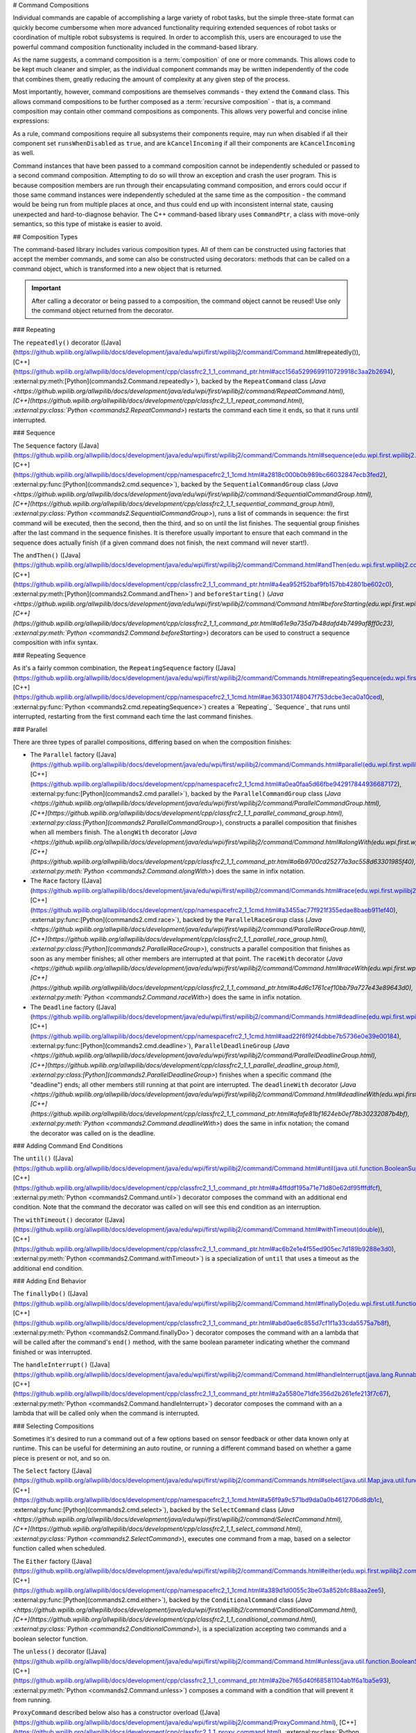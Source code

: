 # Command Compositions

Individual commands are capable of accomplishing a large variety of robot tasks, but the simple three-state format can quickly become cumbersome when more advanced functionality requiring extended sequences of robot tasks or coordination of multiple robot subsystems is required. In order to accomplish this, users are encouraged to use the powerful command composition functionality included in the command-based library.

As the name suggests, a command composition is a :term:`composition` of one or more commands. This allows code to be kept much cleaner and simpler, as the individual component commands may be written independently of the code that combines them, greatly reducing the amount of complexity at any given step of the process.

Most importantly, however, command compositions are themselves commands - they extend the ``Command`` class. This allows command compositions to be further composed as a :term:`recursive composition` - that is, a command composition may contain other command compositions as components. This allows very powerful and concise inline expressions:

.. tab-set-code::

   .. code-block:: java

      // Will run fooCommand, and then a race between barCommand and bazCommand
      button.onTrue(fooCommand.andThen(barCommand.raceWith(bazCommand)));

   .. code-block:: c++

      // Will run fooCommand, and then a race between barCommand and bazCommand
      button.OnTrue(std::move(fooCommand).AndThen(std::move(barCommand).RaceWith(std::move(bazCommand))));

   .. code-block:: python

      # Will run fooCommand, and then a race between barCommand and bazCommand
      button.onTrue(fooCommand.andThen(barCommand.raceWith(bazCommand)))

As a rule, command compositions require all subsystems their components require, may run when disabled if all their component set ``runsWhenDisabled`` as ``true``, and are ``kCancelIncoming`` if all their components are ``kCancelIncoming`` as well.

Command instances that have been passed to a command composition cannot be independently scheduled or passed to a second command composition. Attempting to do so will throw an exception and crash the user program. This is because composition members are run through their encapsulating command composition, and errors could occur if those same command instances were independently scheduled at the same time as the composition - the command would be being run from multiple places at once, and thus could end up with inconsistent internal state, causing unexpected and hard-to-diagnose behavior. The C++ command-based library uses ``CommandPtr``, a class with move-only semantics, so this type of mistake is easier to avoid.

## Composition Types

The command-based library includes various composition types. All of them can be constructed using factories that accept the member commands, and some can also be constructed using decorators: methods that can be called on a command object, which is transformed into a new object that is returned.

.. important:: After calling a decorator or being passed to a composition, the command object cannot be reused! Use only the command object returned from the decorator.

### Repeating

The ``repeatedly()`` decorator ([Java](https://github.wpilib.org/allwpilib/docs/development/java/edu/wpi/first/wpilibj2/command/Command.html#repeatedly()), [C++](https://github.wpilib.org/allwpilib/docs/development/cpp/classfrc2_1_1_command_ptr.html#acc156a5299699110729918c3aa2b2694), :external:py:meth:[Python](commands2.Command.repeatedly>`), backed by the ``RepeatCommand`` class (`Java <https://github.wpilib.org/allwpilib/docs/development/java/edu/wpi/first/wpilibj2/command/RepeatCommand.html), [C++](https://github.wpilib.org/allwpilib/docs/development/cpp/classfrc2_1_1_repeat_command.html), :external:py:class:`Python <commands2.RepeatCommand>`) restarts the command each time it ends, so that it runs until interrupted.

.. tab-set-code::

   .. code-block:: java

      // Will run forever unless externally interrupted, restarting every time command.isFinished() returns true
      Command repeats = command.repeatedly();

   .. code-block:: c++

      // Will run forever unless externally interrupted, restarting every time command.IsFinished() returns true
      frc2::CommandPtr repeats = std::move(command).Repeatedly();

   .. code-block:: python

      # Will run forever unless externally interrupted, restarting every time command.IsFinished() returns true
      repeats = commands2.cmd.repeatedly()

### Sequence

The ``Sequence`` factory ([Java](https://github.wpilib.org/allwpilib/docs/development/java/edu/wpi/first/wpilibj2/command/Commands.html#sequence(edu.wpi.first.wpilibj2.command.Command...)), [C++](https://github.wpilib.org/allwpilib/docs/development/cpp/namespacefrc2_1_1cmd.html#a2818c000b0b989bc66032847ecb3fed2), :external:py:func:[Python](commands2.cmd.sequence>`), backed by the ``SequentialCommandGroup`` class (`Java <https://github.wpilib.org/allwpilib/docs/development/java/edu/wpi/first/wpilibj2/command/SequentialCommandGroup.html), [C++](https://github.wpilib.org/allwpilib/docs/development/cpp/classfrc2_1_1_sequential_command_group.html), :external:py:class:`Python <commands2.SequentialCommandGroup>`), runs a list of commands in sequence: the first command will be executed, then the second, then the third, and so on until the list finishes. The sequential group finishes after the last command in the sequence finishes. It is therefore usually important to ensure that each command in the sequence does actually finish (if a given command does not finish, the next command will never start!).

The ``andThen()`` ([Java](https://github.wpilib.org/allwpilib/docs/development/java/edu/wpi/first/wpilibj2/command/Command.html#andThen(edu.wpi.first.wpilibj2.command.Command...)), [C++](https://github.wpilib.org/allwpilib/docs/development/cpp/classfrc2_1_1_command_ptr.html#a4ea952f52baf9fb157bb42801be602c0), :external:py:meth:[Python](commands2.Command.andThen>`) and ``beforeStarting()`` (`Java <https://github.wpilib.org/allwpilib/docs/development/java/edu/wpi/first/wpilibj2/command/Command.html#beforeStarting(edu.wpi.first.wpilibj2.command.Command)), [C++](https://github.wpilib.org/allwpilib/docs/development/cpp/classfrc2_1_1_command_ptr.html#a61e9a735d7b48dafd4b7499af8ff0c23), :external:py:meth:`Python <commands2.Command.beforeStarting>`) decorators can be used to construct a sequence composition with infix syntax.

.. tab-set-code::

   .. code-block:: java

      fooCommand.andThen(barCommand)

   .. code-block:: c++

      std::move(fooCommand).AndThen(std::move(barCommand))

   .. code-block:: python

      fooCommand.andThen(barCommand)


### Repeating Sequence

As it's a fairly common combination, the ``RepeatingSequence`` factory ([Java](https://github.wpilib.org/allwpilib/docs/development/java/edu/wpi/first/wpilibj2/command/Commands.html#repeatingSequence(edu.wpi.first.wpilibj2.command.Command...)), [C++](https://github.wpilib.org/allwpilib/docs/development/cpp/namespacefrc2_1_1cmd.html#ae363301748047f753dcbe3eca0a10ced), :external:py:func:`Python <commands2.cmd.repeatingSequence>`) creates a `Repeating`_ `Sequence`_ that runs until interrupted, restarting from the first command each time the last command finishes.

### Parallel

There are three types of parallel compositions, differing based on when the composition finishes:

- The ``Parallel`` factory ([Java](https://github.wpilib.org/allwpilib/docs/development/java/edu/wpi/first/wpilibj2/command/Commands.html#parallel(edu.wpi.first.wpilibj2.command.Command...)), [C++](https://github.wpilib.org/allwpilib/docs/development/cpp/namespacefrc2_1_1cmd.html#a0ea0faa5d66fbe942917844936687172), :external:py:func:[Python](commands2.cmd.parallel>`), backed by the ``ParallelCommandGroup`` class (`Java <https://github.wpilib.org/allwpilib/docs/development/java/edu/wpi/first/wpilibj2/command/ParallelCommandGroup.html), [C++](https://github.wpilib.org/allwpilib/docs/development/cpp/classfrc2_1_1_parallel_command_group.html), :external:py:class:[Python](commands2.ParallelCommandGroup>`), constructs a parallel composition that finishes when all members finish. The ``alongWith`` decorator (`Java <https://github.wpilib.org/allwpilib/docs/development/java/edu/wpi/first/wpilibj2/command/Command.html#alongWith(edu.wpi.first.wpilibj2.command.Command...)), [C++](https://github.wpilib.org/allwpilib/docs/development/cpp/classfrc2_1_1_command_ptr.html#a6b9700cd25277a3ac558d63301985f40), :external:py:meth:`Python <commands2.Command.alongWith>`) does the same in infix notation.
- The ``Race`` factory ([Java](https://github.wpilib.org/allwpilib/docs/development/java/edu/wpi/first/wpilibj2/command/Commands.html#race(edu.wpi.first.wpilibj2.command.Command...)), [C++](https://github.wpilib.org/allwpilib/docs/development/cpp/namespacefrc2_1_1cmd.html#a3455ac77f921f355edae8baeb911ef40), :external:py:func:[Python](commands2.cmd.race>`), backed by the ``ParallelRaceGroup`` class (`Java <https://github.wpilib.org/allwpilib/docs/development/java/edu/wpi/first/wpilibj2/command/ParallelRaceGroup.html), [C++](https://github.wpilib.org/allwpilib/docs/development/cpp/classfrc2_1_1_parallel_race_group.html), :external:py:class:[Python](commands2.ParallelRaceGroup>`), constructs a parallel composition that finishes as soon as any member finishes; all other members are interrupted at that point.  The ``raceWith`` decorator (`Java <https://github.wpilib.org/allwpilib/docs/development/java/edu/wpi/first/wpilibj2/command/Command.html#raceWith(edu.wpi.first.wpilibj2.command.Command...)), [C++](https://github.wpilib.org/allwpilib/docs/development/cpp/classfrc2_1_1_command_ptr.html#a4d6c1761cef10bb79a727e43e89643d0), :external:py:meth:`Python <commands2.Command.raceWith>`) does the same in infix notation.
- The ``Deadline`` factory ([Java](https://github.wpilib.org/allwpilib/docs/development/java/edu/wpi/first/wpilibj2/command/Commands.html#deadline(edu.wpi.first.wpilibj2.command.Command,edu.wpi.first.wpilibj2.command.Command...)), [C++](https://github.wpilib.org/allwpilib/docs/development/cpp/namespacefrc2_1_1cmd.html#aad22f6f92f4dbbe7b5736e0e39e00184), :external:py:func:[Python](commands2.cmd.deadline>`), ``ParallelDeadlineGroup`` (`Java <https://github.wpilib.org/allwpilib/docs/development/java/edu/wpi/first/wpilibj2/command/ParallelDeadlineGroup.html), [C++](https://github.wpilib.org/allwpilib/docs/development/cpp/classfrc2_1_1_parallel_deadline_group.html), :external:py:class:[Python](commands2.ParallelDeadlineGroup>`) finishes when a specific command (the "deadline") ends; all other members still running at that point are interrupted.  The ``deadlineWith`` decorator (`Java <https://github.wpilib.org/allwpilib/docs/development/java/edu/wpi/first/wpilibj2/command/Command.html#deadlineWith(edu.wpi.first.wpilibj2.command.Command...)), [C++](https://github.wpilib.org/allwpilib/docs/development/cpp/classfrc2_1_1_command_ptr.html#afafe81bf1624eb0ef78b30232087b4bf), :external:py:meth:`Python <commands2.Command.deadlineWith>`) does the same in infix notation; the comand the decorator was called on is the deadline.

.. tab-set-code::

   .. code-block:: java

      // Will be a parallel command composition that ends after three seconds with all three commands running their full duration.
      button.onTrue(Commands.parallel(twoSecCommand, oneSecCommand, threeSecCommand));

      // Will be a parallel race composition that ends after one second with the two and three second commands getting interrupted.
      button.onTrue(Commands.race(twoSecCommand, oneSecCommand, threeSecCommand));

      // Will be a parallel deadline composition that ends after two seconds (the deadline) with the three second command getting interrupted (one second command already finished).
      button.onTrue(Commands.deadline(twoSecCommand, oneSecCommand, threeSecCommand));

   .. code-block:: c++

      // Will be a parallel command composition that ends after three seconds with all three commands running their full duration.
      button.OnTrue(frc2::cmd::Parallel(std::move(twoSecCommand), std::move(oneSecCommand), std::move(threeSecCommand)));

      // Will be a parallel race composition that ends after one second with the two and three second commands getting interrupted.
      button.OnTrue(frc2::cmd::Race(std::move(twoSecCommand), std::move(oneSecCommand), std::move(threeSecCommand)));

      // Will be a parallel deadline composition that ends after two seconds (the deadline) with the three second command getting interrupted (one second command already finished).
      button.OnTrue(frc2::cmd::Deadline(std::move(twoSecCommand), std::move(oneSecCommand), std::move(threeSecCommand)));

   .. code-block:: python

      # Will be a parallel command composition that ends after three seconds with all three commands running their full duration.
      button.onTrue(commands2.cmd.parallel(twoSecCommand, oneSecCommand, threeSecCommand))

      # Will be a parallel race composition that ends after one second with the two and three second commands getting interrupted.
      button.onTrue(commands2.cmd.race(twoSecCommand, oneSecCommand, threeSecCommand))

      # Will be a parallel deadline composition that ends after two seconds (the deadline) with the three second command getting interrupted (one second command already finished).
      button.onTrue(commands2.cmd.deadline(twoSecCommand, oneSecCommand, threeSecCommand))

### Adding Command End Conditions

The ``until()`` ([Java](https://github.wpilib.org/allwpilib/docs/development/java/edu/wpi/first/wpilibj2/command/Command.html#until(java.util.function.BooleanSupplier)), [C++](https://github.wpilib.org/allwpilib/docs/development/cpp/classfrc2_1_1_command_ptr.html#a4ffddf195a71e71d80e62df95fffdfcf), :external:py:meth:`Python <commands2.Command.until>`) decorator composes the command with an additional end condition. Note that the command the decorator was called on will see this end condition as an interruption.

.. tab-set-code::

   .. code-block:: java

      // Will be interrupted if m_limitSwitch.get() returns true
      button.onTrue(command.until(m_limitSwitch::get));

   .. code-block:: c++

      // Will be interrupted if m_limitSwitch.get() returns true
      button.OnTrue(command.Until([&m_limitSwitch] { return m_limitSwitch.Get(); }));

   .. code-block:: python

      # Will be interrupted if limitSwitch.get() returns true
      button.onTrue(commands2.cmd.until(limitSwitch.get))

The ``withTimeout()`` decorator ([Java](https://github.wpilib.org/allwpilib/docs/development/java/edu/wpi/first/wpilibj2/command/Command.html#withTimeout(double)), [C++](https://github.wpilib.org/allwpilib/docs/development/cpp/classfrc2_1_1_command_ptr.html#ac6b2e1e4f55ed905ec7d189b9288e3d0), :external:py:meth:`Python <commands2.Command.withTimeout>`) is a specialization of ``until`` that uses a timeout as the additional end condition.

.. tab-set-code::

   .. code-block:: java

      // Will time out 5 seconds after being scheduled, and be interrupted
      button.onTrue(command.withTimeout(5));

   .. code-block:: c++

      // Will time out 5 seconds after being scheduled, and be interrupted
      button.OnTrue(command.WithTimeout(5.0_s));

   .. code-block:: python

      # Will time out 5 seconds after being scheduled, and be interrupted
      button.onTrue(commands2.cmd.withTimeout(5.0))

### Adding End Behavior

The ``finallyDo()`` ([Java](https://github.wpilib.org/allwpilib/docs/development/java/edu/wpi/first/wpilibj2/command/Command.html#finallyDo(edu.wpi.first.util.function.BooleanConsumer)), [C++](https://github.wpilib.org/allwpilib/docs/development/cpp/classfrc2_1_1_command_ptr.html#abd0ae6c855d7cf1f1a33cda5575a7b8f), :external:py:meth:`Python <commands2.Command.finallyDo>`) decorator composes the command with an a lambda that will be called after the command's ``end()`` method, with the same boolean parameter indicating whether the command finished or was interrupted.

The ``handleInterrupt()`` ([Java](https://github.wpilib.org/allwpilib/docs/development/java/edu/wpi/first/wpilibj2/command/Command.html#handleInterrupt(java.lang.Runnable)), [C++](https://github.wpilib.org/allwpilib/docs/development/cpp/classfrc2_1_1_command_ptr.html#a2a5580e71dfe356d2b261efe213f7c67), :external:py:meth:`Python <commands2.Command.handleInterrupt>`) decorator composes the command with an a lambda that will be called only when the command is interrupted.

### Selecting Compositions

Sometimes it's desired to run a command out of a few options based on sensor feedback or other data known only at runtime. This can be useful for determining an auto routine, or running a different command based on whether a game piece is present or not, and so on.

The ``Select`` factory ([Java](https://github.wpilib.org/allwpilib/docs/development/java/edu/wpi/first/wpilibj2/command/Commands.html#select(java.util.Map,java.util.function.Supplier)), [C++](https://github.wpilib.org/allwpilib/docs/development/cpp/namespacefrc2_1_1cmd.html#a56f9a9c571bd9da0a0b4612706d8db1c), :external:py:func:[Python](commands2.cmd.select>`), backed by the ``SelectCommand`` class (`Java <https://github.wpilib.org/allwpilib/docs/development/java/edu/wpi/first/wpilibj2/command/SelectCommand.html), [C++](https://github.wpilib.org/allwpilib/docs/development/cpp/classfrc2_1_1_select_command.html), :external:py:class:`Python <commands2.SelectCommand>`), executes one command from a map, based on a selector function called when scheduled.

.. tab-set::

   .. tab-item:: Java
      :sync: Java

      .. remoteliteralinclude:: https://raw.githubusercontent.com/wpilibsuite/allwpilib/v2024.3.2/wpilibjExamples/src/main/java/edu/wpi/first/wpilibj/examples/selectcommand/RobotContainer.java
         :language: java
         :lines: 20-45
         :linenos:
         :lineno-start: 20

   .. tab-item:: C++ (Header)
      :sync: C++ (Header)

      .. remoteliteralinclude:: https://raw.githubusercontent.com/wpilibsuite/allwpilib/v2024.3.2/wpilibcExamples/src/main/cpp/examples/SelectCommand/include/RobotContainer.h
         :language: c++
         :lines: 26-43
         :linenos:
         :lineno-start: 26

The ``Either`` factory ([Java](https://github.wpilib.org/allwpilib/docs/development/java/edu/wpi/first/wpilibj2/command/Commands.html#either(edu.wpi.first.wpilibj2.command.Command,edu.wpi.first.wpilibj2.command.Command,java.util.function.BooleanSupplier)), [C++](https://github.wpilib.org/allwpilib/docs/development/cpp/namespacefrc2_1_1cmd.html#a389d1d0055c3be03a852bfc88aaa2ee5), :external:py:func:[Python](commands2.cmd.either>`), backed by the ``ConditionalCommand`` class (`Java <https://github.wpilib.org/allwpilib/docs/development/java/edu/wpi/first/wpilibj2/command/ConditionalCommand.html), [C++](https://github.wpilib.org/allwpilib/docs/development/cpp/classfrc2_1_1_conditional_command.html), :external:py:class:`Python <commands2.ConditionalCommand>`), is a specialization accepting two commands and a boolean selector function.

.. tab-set-code::

   .. code-block:: java

      // Runs either commandOnTrue or commandOnFalse depending on the value of m_limitSwitch.get()
      new ConditionalCommand(commandOnTrue, commandOnFalse, m_limitSwitch::get)

   .. code-block:: c++

      // Runs either commandOnTrue or commandOnFalse depending on the value of m_limitSwitch.get()
      frc2::ConditionalCommand(commandOnTrue, commandOnFalse, [&m_limitSwitch] { return m_limitSwitch.Get(); })

   .. code-block:: python

      # Runs either commandOnTrue or commandOnFalse depending on the value of limitSwitch.get()
      ConditionalCommand(commandOnTrue, commandOnFalse, limitSwitch.get)

The ``unless()`` decorator ([Java](https://github.wpilib.org/allwpilib/docs/development/java/edu/wpi/first/wpilibj2/command/Command.html#unless(java.util.function.BooleanSupplier)), [C++](https://github.wpilib.org/allwpilib/docs/development/cpp/classfrc2_1_1_command_ptr.html#a2be7f65d40f68581104ab1f6a1ba5e93), :external:py:meth:`Python <commands2.Command.unless>`) composes a command with a condition that will prevent it from running.

.. tab-set-code::

   .. code-block:: java

      // Command will only run if the intake is deployed. If the intake gets deployed while the command is running, the command will not stop running
      button.onTrue(command.unless(() -> !intake.isDeployed()));

   .. code-block:: c++

      // Command will only run if the intake is deployed. If the intake gets deployed while the command is running, the command will not stop running
      button.OnTrue(command.Unless([&intake] { return !intake.IsDeployed(); }));

   .. code-block:: python

      # Command will only run if the intake is deployed. If the intake gets deployed while the command is running, the command will not stop running
      button.onTrue(command.unless(lambda: not intake.isDeployed()))

``ProxyCommand`` described below also has a constructor overload ([Java](https://github.wpilib.org/allwpilib/docs/development/java/edu/wpi/first/wpilibj2/command/ProxyCommand.html), [C++](https://github.wpilib.org/allwpilib/docs/development/cpp/classfrc2_1_1_proxy_command.html), :external:py:class:`Python <commands2.ProxyCommand>`) that calls a command-returning lambda at schedule-time and runs the returned command by proxy.

### Scheduling Other Commands

By default, composition members are run through the command composition, and are never themselves seen by the scheduler. Accordingly, their requirements are added to the composition's requirements. While this is usually fine, sometimes it is undesirable for the entire command composition to gain the requirements of a single command. A good solution is to "fork off" from the command composition and schedule that command separately. However, this requires synchronization between the composition and the individually-scheduled command.

``ProxyCommand`` ([Java](https://github.wpilib.org/allwpilib/docs/development/java/edu/wpi/first/wpilibj2/command/ProxyCommand.html), [C++](https://github.wpilib.org/allwpilib/docs/development/cpp/classfrc2_1_1_proxy_command.html), :external:py:class:[Python](commands2.ProxyCommand>`), also creatable using the ``.asProxy()`` decorator (`Java <https://github.wpilib.org/allwpilib/docs/development/java/edu/wpi/first/wpilibj2/command/Command.html#asProxy()), [C++](https://github.wpilib.org/allwpilib/docs/development/cpp/classfrc2_1_1_command_ptr.html#aa45784053431393e3277e5bc5ae7f751), :external:py:meth:`Python <commands2.Command.asProxy>`), schedules a command "by proxy": the command is scheduled when the proxy is scheduled, and the proxy finishes when the command finishes. In the case of "forking off" from a command composition, this allows the composition to track the command's progress without it being in the composition.


Command compositions inherit the union of their compoments' requirements and requirements are immutable. Therefore, a ``SequentialCommandGroup`` ([Java](https://github.wpilib.org/allwpilib/docs/development/java/edu/wpi/first/wpilibj2/command/SequentialCommandGroup.html), [C++](https://github.wpilib.org/allwpilib/docs/development/cpp/classfrc2_1_1_sequential_command_group.html), :external:py:class:`Python <commands2.SequentialCommandGroup>`) that intakes a game piece, indexes it, aims a shooter, and shoots it would reserve all three subsystems (the intake, indexer, and shooter), precluding any of those subsystems from performing other operations in their "downtime". If this is not desired, the subsystems that should only be reserved for the composition while they are actively being used by it should have their commands proxied.

.. warning:: Do not use ``ProxyCommand`` unless you are sure of what you are doing and there is no other way to accomplish your need! Proxying is only intended for use as an escape hatch from command composition requirement unions.

.. note:: Because proxied commands still require their subsystem, despite not leaking that requirement to the composition, all of the commands that require a given subsystem must be proxied if one of them is. Otherwise, when the proxied command is scheduled its requirement will conflict with that of the composition, canceling the composition.

.. tab-set-code::

   .. code-block:: java

      // composition requirements are indexer and shooter, intake still reserved during its command but not afterwards
      Commands.sequence(
         intake.intakeGamePiece().asProxy(), // we want to let the intake intake another game piece while we are processing this one
         indexer.processGamePiece(),
         shooter.aimAndShoot()
      );

   .. code-block:: c++

      // composition requirements are indexer and shooter, intake still reserved during its command but not afterwards
      frc2::cmd::Sequence(
         intake.IntakeGamePiece().AsProxy(), // we want to let the intake intake another game piece while we are processing this one
         indexer.ProcessGamePiece(),
         shooter.AimAndShoot()
      );

   .. code-block:: python

      # composition requirements are indexer and shooter, intake still reserved during its command but not afterwards
      commands2.cmd.sequence(
         intake.intakeGamePiece().asProxy(), # we want to let the intake intake another game piece while we are processing this one
         indexer.processGamePiece(),
         shooter.aimAndShoot()
      )

For cases that don't need to track the proxied command, ``ScheduleCommand`` ([Java](https://github.wpilib.org/allwpilib/docs/development/java/edu/wpi/first/wpilibj2/command/ScheduleCommand.html), [C++](https://github.wpilib.org/allwpilib/docs/development/cpp/classfrc2_1_1_schedule_command.html), :external:py:class:`Python <commands2.ScheduleCommand>`) schedules a specified command and ends instantly.

.. tab-set-code::

   .. code-block:: java

      // ScheduleCommand ends immediately, so the sequence continues
      new ScheduleCommand(Commands.waitSeconds(5.0))
         .andThen(Commands.print("This will be printed immediately!"))

   .. code-block:: c++

      // ScheduleCommand ends immediately, so the sequence continues
      frc2::ScheduleCommand(frc2::cmd::Wait(5.0_s))
         .AndThen(frc2::cmd::Print("This will be printed immediately!"))

   .. code-block:: python

      # ScheduleCommand ends immediately, so the sequence continues
      ScheduleCommand(commands2.cmd.waitSeconds(5.0))
         .andThen(commands2.cmd.print("This will be printed immediately!"))

## Subclassing Compositions

Command compositions can also be written as a constructor-only subclass of the most exterior composition type, passing the composition members to the superclass constructor. Consider the following from the Hatch Bot example project ([Java](https://github.com/wpilibsuite/allwpilib/tree/main/wpilibjExamples/src/main/java/edu/wpi/first/wpilibj/examples/hatchbottraditional), [C++](https://github.com/wpilibsuite/allwpilib/tree/main/wpilibcExamples/src/main/cpp/examples/HatchbotTraditional)):

.. tab-set::

   .. tab-item:: Java
      :sync: Java

      .. remoteliteralinclude:: https://raw.githubusercontent.com/wpilibsuite/allwpilib/v2024.3.2/wpilibjExamples/src/main/java/edu/wpi/first/wpilibj/examples/hatchbottraditional/commands/ComplexAuto.java
         :language: java
         :lines: 5-
         :linenos:
         :lineno-start: 5

   .. tab-item:: C++ (Header)
      :sync: C++ (Header)

      .. remoteliteralinclude:: https://raw.githubusercontent.com/wpilibsuite/allwpilib/v2024.3.2/wpilibcExamples/src/main/cpp/examples/HatchbotTraditional/include/commands/ComplexAuto.h
         :language: c++
         :lines: 5-
         :linenos:
         :lineno-start: 5

   .. tab-item:: C++ (Source)
      :sync: C++ (Source)

      .. remoteliteralinclude:: https://raw.githubusercontent.com/wpilibsuite/allwpilib/v2024.3.2/wpilibcExamples/src/main/cpp/examples/HatchbotTraditional/cpp/commands/ComplexAuto.cpp
         :language: c++
         :lines: 5-
         :linenos:
         :lineno-start: 5

   .. tab-item:: Python
      :sync: Python

      .. remoteliteralinclude:: https://raw.githubusercontent.com/robotpy/examples/main/HatchbotTraditional/commands/complexauto.py
         :language: python
         :lines: 7-
         :linenos:
         :lineno-start: 5

The advantages and disadvantages of this subclassing approach in comparison to others are discussed in :ref:`docs/software/commandbased/organizing-command-based:Subclassing Command Groups`.
